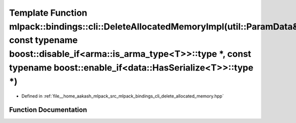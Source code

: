 .. _exhale_function_namespacemlpack_1_1bindings_1_1cli_1a5f081ca01123f56a6a958ec611f025bd:

Template Function mlpack::bindings::cli::DeleteAllocatedMemoryImpl(util::ParamData&, const typename boost::disable_if<arma::is_arma_type<T>>::type \*, const typename boost::enable_if<data::HasSerialize<T>>::type \*)
=======================================================================================================================================================================================================================

- Defined in :ref:`file__home_aakash_mlpack_src_mlpack_bindings_cli_delete_allocated_memory.hpp`


Function Documentation
----------------------


.. doxygenfunction:: mlpack::bindings::cli::DeleteAllocatedMemoryImpl(util::ParamData&, const typename boost::disable_if<arma::is_arma_type<T>>::type *, const typename boost::enable_if<data::HasSerialize<T>>::type *)

